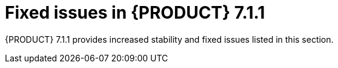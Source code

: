 [id='rn-7.1.1-fixed-issues-ref']
= Fixed issues in {PRODUCT} 7.1.1

{PRODUCT} 7.1.1 provides increased stability and fixed issues listed in this section.

ifdef::PAM[]
== Business Central
* Cannot open a task form from the Task Inbox in Business Central [https://issues.jboss.org/browse/RHPAM-1566[RHPAM-1566]]
* Unable to import projects from a secured Git repository [https://issues.jboss.org/browse/RHPAM-1617[RHPAM-1617]]

== Process Server
* An exception occurs during deployment of KJARs in RHPAM 7.0.2 [https://issues.jboss.org/browse/RHPAM-1564[RHPAM-1564]]
* REST call does not filter results by container ID [https://issues.jboss.org/browse/RHPAM-1600[RHPAM-1600]]

== Process engine
//jBPM Core
* RHPAM 7.1.0 contains a file handle leak in AbstractUserGroupInfo [https://issues.jboss.org/browse/RHPAM-1586[RHPAM-1586]]

== {PRODUCT} on OpenShift
* Update versions in images, streams, templates, & docs from 7.1 to 7.1.1 in RHPAM [https://issues.jboss.org/browse/RHPAM-1621[RHPAM-1621]]
* Update RHPAM OpenShift images from 7.1.0 to 7.1.1 [https://issues.jboss.org/browse/RHPAM-1649[RHPAM-1649]]

endif::[]
ifdef::DM[]
== Installation and migration
* The update tool in Decision Server distributions contains a typo [https://issues.jboss.org/browse/RHDM-759[RHDM-759]]

== Decision engine
//BRE
* MVEL uses random parameter type methods for `BigDecimal.valueOf(100)` [https://issues.jboss.org/browse/RHDM-699[RHDM-699]]
* MVEL expression (1 + 2 * 3 + $v )  causes "no such method or function" error for bind variable  [https://issues.jboss.org/browse/RHDM-707[RHDM-707]]

== {PRODUCT} on OpenShift
* s2i build fails for multi module Maven projects [https://issues.jboss.org/browse/RHDM-765[RHDM-765]]
* Update versions in images, streams, templates, & docs from 7.1 to 7.1.1 in RHDM [https://issues.jboss.org/browse/RHDM-767[RHDM-767]]
* Update RHDM OpenShift images from 7.1.0 to 7.1.1 [https://issues.jboss.org/browse/RHDM-773[RHDM-773]]

== Maven repository
* Maven repository is missing org.kie.server:kie-server-controller-client [https://issues.jboss.org/browse/RHDM-770[RHDM-770]]
endif::[]

